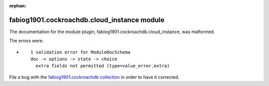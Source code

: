 
.. Document meta section

:orphan:

.. Document body

.. Anchors

.. _ansible_collections.fabiog1901.cockroachdb.cloud_instance_module:

.. Title

fabiog1901.cockroachdb.cloud_instance module
++++++++++++++++++++++++++++++++++++++++++++


The documentation for the module plugin, fabiog1901.cockroachdb.cloud_instance,  was malformed.

The errors were:

* ::

        1 validation error for ModuleDocSchema
        doc -> options -> state -> choice
          extra fields not permitted (type=value_error.extra)


File a bug with the `fabiog1901.cockroachdb collection <http://example.com/issue/tracker>`_ in order to have it corrected.